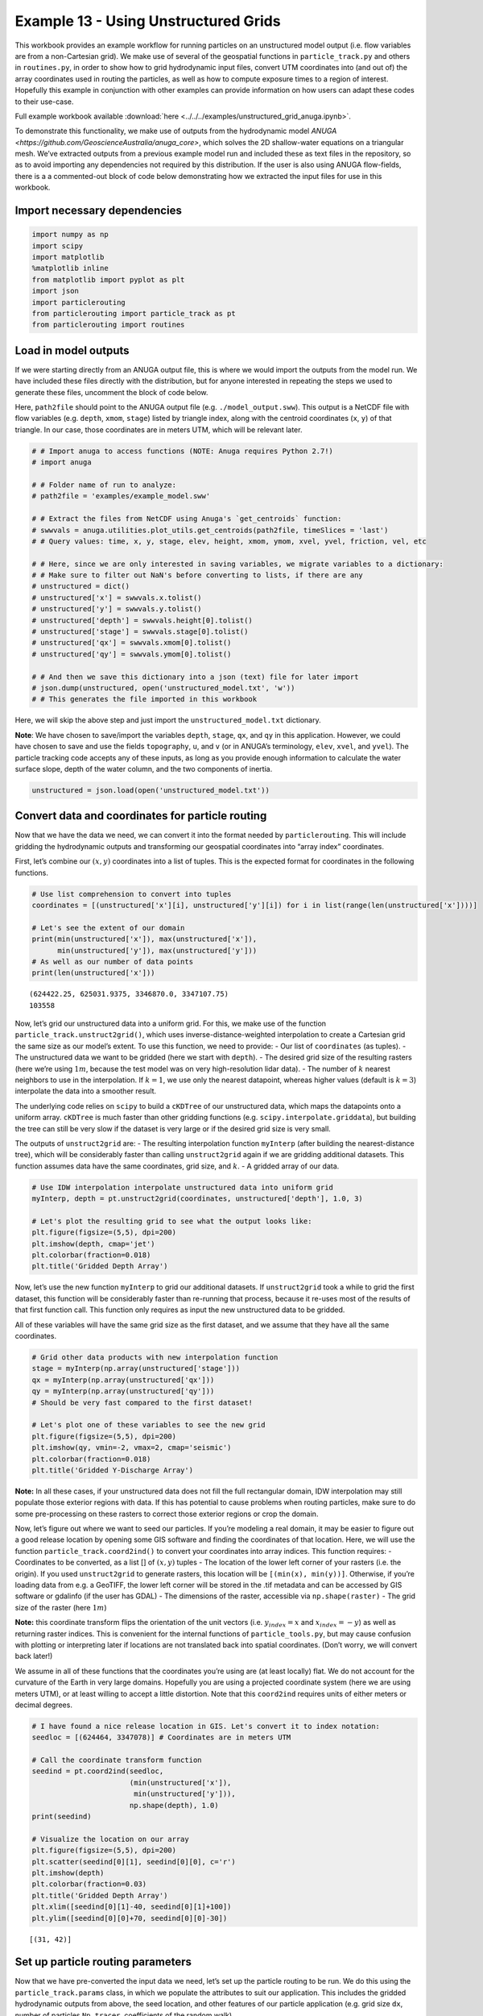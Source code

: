 .. _example13:

Example 13 - Using Unstructured Grids
=====================================

This workbook provides an example workflow for running particles on an
unstructured model output (i.e. flow variables are from a non-Cartesian
grid). We make use of several of the geospatial functions in
``particle_track.py`` and others in ``routines.py``, in order to show
how to grid hydrodynamic input files, convert UTM coordinates into (and
out of) the array coordinates used in routing the particles, as well as
how to compute exposure times to a region of interest. Hopefully this
example in conjunction with other examples can provide information on
how users can adapt these codes to their use-case.

Full example workbook available :download:`here <../../../examples/unstructured_grid_anuga.ipynb>`.

To demonstrate this functionality, we make use of outputs from the
hydrodynamic model `ANUGA <https://github.com/GeoscienceAustralia/anuga_core>`,
which solves the 2D shallow-water equations on a triangular mesh. We’ve
extracted outputs from a previous example model run and included these
as text files in the repository, so as to avoid importing any
dependencies not required by this distribution. If the user is also
using ANUGA flow-fields, there is a a commented-out block of code below
demonstrating how we extracted the input files for use in this workbook.

Import necessary dependencies
~~~~~~~~~~~~~~~~~~~~~~~~~~~~~

.. code:: ipython

    import numpy as np
    import scipy
    import matplotlib
    %matplotlib inline
    from matplotlib import pyplot as plt
    import json
    import particlerouting
    from particlerouting import particle_track as pt
    from particlerouting import routines


Load in model outputs
~~~~~~~~~~~~~~~~~~~~~

If we were starting directly from an ANUGA output file, this is where we
would import the outputs from the model run. We have included these
files directly with the distribution, but for anyone interested in
repeating the steps we used to generate these files, uncomment the block
of code below.

Here, ``path2file`` should point to the ANUGA output file
(e.g. ``./model_output.sww``). This output is a NetCDF file with flow
variables (e.g. ``depth``, ``xmom``, ``stage``) listed by triangle
index, along with the centroid coordinates (``x``, ``y``) of that
triangle. In our case, those coordinates are in meters UTM, which will
be relevant later.

.. code:: ipython

    # # Import anuga to access functions (NOTE: Anuga requires Python 2.7!)
    # import anuga

    # # Folder name of run to analyze:
    # path2file = 'examples/example_model.sww'

    # # Extract the files from NetCDF using Anuga's `get_centroids` function:
    # swwvals = anuga.utilities.plot_utils.get_centroids(path2file, timeSlices = 'last')
    # # Query values: time, x, y, stage, elev, height, xmom, ymom, xvel, yvel, friction, vel, etc

    # # Here, since we are only interested in saving variables, we migrate variables to a dictionary:
    # # Make sure to filter out NaN's before converting to lists, if there are any
    # unstructured = dict()
    # unstructured['x'] = swwvals.x.tolist()
    # unstructured['y'] = swwvals.y.tolist()
    # unstructured['depth'] = swwvals.height[0].tolist()
    # unstructured['stage'] = swwvals.stage[0].tolist()
    # unstructured['qx'] = swwvals.xmom[0].tolist()
    # unstructured['qy'] = swwvals.ymom[0].tolist()

    # # And then we save this dictionary into a json (text) file for later import
    # json.dump(unstructured, open('unstructured_model.txt', 'w'))
    # # This generates the file imported in this workbook

Here, we will skip the above step and just import the
``unstructured_model.txt`` dictionary.

**Note**: We have chosen to save/import the variables ``depth``,
``stage``, ``qx``, and ``qy`` in this application. However, we could
have chosen to save and use the fields ``topography``, ``u``, and ``v``
(or in ANUGA’s terminology, ``elev``, ``xvel``, and ``yvel``). The
particle tracking code accepts any of these inputs, as long as you
provide enough information to calculate the water surface slope, depth
of the water column, and the two components of inertia.

.. code:: ipython

    unstructured = json.load(open('unstructured_model.txt'))

Convert data and coordinates for particle routing
~~~~~~~~~~~~~~~~~~~~~~~~~~~~~~~~~~~~~~~~~~~~~~~~~

Now that we have the data we need, we can convert it into the format
needed by ``particlerouting``. This will include gridding the
hydrodynamic outputs and transforming our geospatial coordinates into
“array index” coordinates.

First, let’s combine our :math:`(x,y)` coordinates into a list of
tuples. This is the expected format for coordinates in the following
functions.

.. code:: ipython

    # Use list comprehension to convert into tuples
    coordinates = [(unstructured['x'][i], unstructured['y'][i]) for i in list(range(len(unstructured['x'])))]

    # Let's see the extent of our domain
    print(min(unstructured['x']), max(unstructured['x']),
          min(unstructured['y']), max(unstructured['y']))
    # As well as our number of data points
    print(len(unstructured['x']))


.. parsed-literal::

    (624422.25, 625031.9375, 3346870.0, 3347107.75)
    103558


Now, let’s grid our unstructured data into a uniform grid. For this, we
make use of the function ``particle_track.unstruct2grid()``, which uses
inverse-distance-weighted interpolation to create a Cartesian grid the
same size as our model’s extent. To use this function, we need to
provide: - Our list of ``coordinates`` (as tuples). - The unstructured
data we want to be gridded (here we start with ``depth``). - The desired
grid size of the resulting rasters (here we’re using :math:`1 m`,
because the test model was on very high-resolution lidar data). - The
number of :math:`k` nearest neighbors to use in the interpolation. If
:math:`k=1`, we use only the nearest datapoint, whereas higher values
(default is :math:`k=3`) interpolate the data into a smoother result.

The underlying code relies on ``scipy`` to build a ``cKDTree`` of our
unstructured data, which maps the datapoints onto a uniform array.
``cKDTree`` is much faster than other gridding functions
(e.g. ``scipy.interpolate.griddata``), but building the tree can still
be very slow if the dataset is very large or if the desired grid size is
very small.

The outputs of ``unstruct2grid`` are: - The resulting interpolation
function ``myInterp`` (after building the nearest-distance tree), which
will be considerably faster than calling ``unstruct2grid`` again if we
are gridding additional datasets. This function assumes data have the
same coordinates, grid size, and :math:`k`. - A gridded array of our
data.

.. code:: ipython

    # Use IDW interpolation interpolate unstructured data into uniform grid
    myInterp, depth = pt.unstruct2grid(coordinates, unstructured['depth'], 1.0, 3)

    # Let's plot the resulting grid to see what the output looks like:
    plt.figure(figsize=(5,5), dpi=200)
    plt.imshow(depth, cmap='jet')
    plt.colorbar(fraction=0.018)
    plt.title('Gridded Depth Array')




.. image:: images/example13/unstructured_grid_anuga_10_1.png


Now, let’s use the new function ``myInterp`` to grid our additional
datasets. If ``unstruct2grid`` took a while to grid the first dataset,
this function will be considerably faster than re-running that process,
because it re-uses most of the results of that first function call. This
function only requires as input the new unstructured data to be gridded.

All of these variables will have the same grid size as the first
dataset, and we assume that they have all the same coordinates.

.. code:: ipython

    # Grid other data products with new interpolation function
    stage = myInterp(np.array(unstructured['stage']))
    qx = myInterp(np.array(unstructured['qx']))
    qy = myInterp(np.array(unstructured['qy']))
    # Should be very fast compared to the first dataset!

    # Let's plot one of these variables to see the new grid
    plt.figure(figsize=(5,5), dpi=200)
    plt.imshow(qy, vmin=-2, vmax=2, cmap='seismic')
    plt.colorbar(fraction=0.018)
    plt.title('Gridded Y-Discharge Array')




.. image:: images/example13/unstructured_grid_anuga_12_1.png


**Note:** In all these cases, if your unstructured data does not fill
the full rectangular domain, IDW interpolation may still populate those
exterior regions with data. If this has potential to cause problems when
routing particles, make sure to do some pre-processing on these rasters
to correct those exterior regions or crop the domain.

Now, let’s figure out where we want to seed our particles. If you’re
modeling a real domain, it may be easier to figure out a good release
location by opening some GIS software and finding the coordinates of
that location. Here, we will use the function
``particle_track.coord2ind()`` to convert your coordinates into array
indices. This function requires: - Coordinates to be converted, as a
list [] of :math:`(x,y)` tuples - The location of the lower left corner
of your rasters (i.e. the origin). If you used ``unstruct2grid`` to
generate rasters, this location will be ``[(min(x), min(y))]``.
Otherwise, if you’re loading data from e.g. a GeoTIFF, the lower left
corner will be stored in the .tif metadata and can be accessed by GIS
software or gdalinfo (if the user has GDAL) - The dimensions of the
raster, accessible via ``np.shape(raster)`` - The grid size of the
raster (here :math:`1m`)

**Note:** this coordinate transform flips the orientation of the unit
vectors (i.e. :math:`y_{index} = x` and :math:`x_{index} = -y`) as well
as returning raster indices. This is convenient for the internal
functions of ``particle_tools.py``, but may cause confusion with
plotting or interpreting later if locations are not translated back into
spatial coordinates. (Don’t worry, we will convert back later!)

We assume in all of these functions that the coordinates you’re using
are (at least locally) flat. We do not account for the curvature of the
Earth in very large domains. Hopefully you are using a projected
coordinate system (here we are using meters UTM), or at least willing to
accept a little distortion. Note that this ``coord2ind`` requires units
of either meters or decimal degrees.

.. code:: ipython

    # I have found a nice release location in GIS. Let's convert it to index notation:
    seedloc = [(624464, 3347078)] # Coordinates are in meters UTM

    # Call the coordinate transform function
    seedind = pt.coord2ind(seedloc,
                           (min(unstructured['x']),
                            min(unstructured['y'])),
                           np.shape(depth), 1.0)
    print(seedind)

    # Visualize the location on our array
    plt.figure(figsize=(5,5), dpi=200)
    plt.scatter(seedind[0][1], seedind[0][0], c='r')
    plt.imshow(depth)
    plt.colorbar(fraction=0.03)
    plt.title('Gridded Depth Array')
    plt.xlim([seedind[0][1]-40, seedind[0][1]+100])
    plt.ylim([seedind[0][0]+70, seedind[0][0]-30])


.. parsed-literal::

    [(31, 42)]




.. image:: images/example13/unstructured_grid_anuga_15_2.png


Set up particle routing parameters
~~~~~~~~~~~~~~~~~~~~~~~~~~~~~~~~~~

Now that we have pre-converted the input data we need, let’s set up the
particle routing to be run. We do this using the
``particle_track.params`` class, in which we populate the attributes to
suit our application. This includes the gridded hydrodynamic outputs
from above, the seed location, and other features of our particle
application (e.g. grid size ``dx``, number of particles ``Np_tracer``,
coefficients of the random walk).

.. code:: ipython

    # Create the parameters object and then assign the values
    params = pt.params()

    # Populate the params variables
    params.stage = stage
    params.depth = depth
    params.qx = qx
    params.qy = qy

    # Now we in the region +/- 1 cell of the seed location we computed earlier
    # Note that "xloc" and "yloc" are x and y in the particle coordinate system!
    params.seed_xloc = [seedind[0][0]-1, seedind[0][0]+1]
    params.seed_yloc = [seedind[0][1]-1, seedind[0][1]+1]

    # For this example, we model 50 particles:
    params.Np_tracer = 50

    # Other choices/parameters
    params.dx = 1. # Grid size
    params.dry_depth = 0.01 # 1 cm considered dry
    # You can also tell it which model you're using, but this only matters if the answer is DeltaRCM:
    params.model = 'Anuga'

In this application, we are using the default values for the parameters
of the random walk (``gamma``, ``theta``, ``diff_coeff``). I encourage
you to play with these weights and see how your solution is affected.

Run the particle routing
~~~~~~~~~~~~~~~~~~~~~~~~

Now we call on one of the routines, ``routines.steady_plots()``, to run
the model. The core of the particle routing occurs in the
``particle_track.run_iteration()`` function, but for ease of use, we
have provided several high-level wrappers for the underlying code in the
``routines.py`` script. These routines take common settings, run the
particle routing, and save a variety of plots and data for
visualization.

Because our model is a steady case (i.e. flow-field is not varying with
time), ``steady_plots`` will run the particles for an equal number of
iterations and return the travel history to us in the ``walk_data``
dict. This dict is organized into ``['xinds']``, ``['yinds']``, and
``['travel_times']``, which are then indexed by particle ID, and then
finally iteration number. (e.g. ``walk_data['xinds'][5][10]`` will
return the xindex for the 6th particle’s 11th iteration)

.. code:: ipython

    # Using steady (time-invariant) plotting routine for 200 iterations
    walk_data = routines.steady_plots(params, 200, 'unstructured_grid_anuga')
    # Outputs will be saved in the folder 'unstructured_grid_anuga'


.. parsed-literal::

    Theta parameter not specified - using 1.0
    Gamma parameter not specified - using 0.05
    Diffusion coefficient not specified - using 0.2
    Cell Types not specified - Estimating from depth
    Using weighted random walk
    Directories already exist


.. parsed-literal::

    100%|################################################################################| 200/200 [01:43<00:00,  1.94it/s]


Because the particles take different travel paths, at any given
iteration they are *not guaranteed* to be synced up in time. We can
check this using the ``routines.get_state()`` function, which allows us
to slice the ``walk_data`` dictionary along a given iteration number.
This function logically indexes the dict like
``walk_data[:][:][iteration]``, except not quite as simple given the
indexing rules of a nested list.

By default, this function will return the most recent step (iteration
number ``-1``), but we could ask it to slice along any given iteration
number.

.. code:: ipython

    xi, yi, ti = routines.get_state(walk_data)
    print(ti)


.. parsed-literal::

    [265.49809934928425, 274.94251871162766, 284.81791839897977, 284.5477688667267, 303.1864479200722, 298.17222516065874, 272.6641530423291, 266.0862922952372, 351.373734333658, 283.77793522819405, 305.6739768877436, 307.37347412453516, 371.9278370985112, 354.82431957686254, 274.83774102910223, 323.1084291243818, 327.3923736890329, 291.32472310706464, 260.03387904829134, 332.5389772183608, 346.10742004405, 273.1838317620726, 288.9886334582885, 283.6613461994197, 275.01792816811127, 340.2764338509763, 276.49122325099637, 283.4006343397997, 320.0327248967139, 368.1455263315037, 262.17217679821584, 302.1498741709681, 291.35649376381184, 328.709884075514, 280.5716490424755, 290.9019072706647, 285.83270848854556, 287.6384125389391, 274.56682899570814, 282.5740608216943, 306.0197251195993, 341.50433755374485, 298.0967320335991, 285.78904850300944, 289.2900736094099, 281.92565769484133, 314.956172125463, 278.5259141919523, 282.39506170534554, 330.3238018528977]


**Note:** There exists an equivalent function, ``get_time_state()``,
which performs a similar function by slicing ``walk_data`` along a given
travel time, in case there is interest in viewing the particles in sync.

As a brief aside, the particle routing can also be run in an *unsteady*
way, in which each particle continues taking steps until each has
reached a specified ``target_time``. This can be useful if you want to
visualize particle travel times in “real time”, or if you want to sync
up their propagation with an unsteady flow field that updates every so
often (e.g. every 30 minutes). This can be done either with the
``unsteady_plots()`` routine, or by interacting with ``run_iteration()``
directly. The commented-out block of code below shows an example of what
an unsteady case might look like had we used more timesteps from the
model output.

.. code:: ipython

    # # Specify folder to save figures:
    # path2folder = 'place_to_save_figures'

    # # Let's say our model outputs update every hour:
    # model_timestep = 3600. # Units in seconds
    # # Number of steps to take in total:
    # num_steps = 24 # Run for one day
    # # Create vector of target times
    # target_times = np.arange(timestep, timestep*(num_steps + 1), timestep)

    # # Initialize the walk_data dict so we can feed it back into the function after each loop
    # walk_data = None
    # # Iterate through model timesteps
    # for i in list(range(0, num_steps+1)):
    #     # The main functional difference with an unsteady model is re-instantiating the
    #     # particle class with updated params *inside* the particle routing loop

    #     # Update the flow field by gridding new time-step
    #     params.depth = myinterp(unstructured['depth'][i])
    #     params.stage = myinterp(unstructured['stage'][i])
    #     params.qx = myinterp(unstructured['qx'][i])
    #     params.qy = myinterp(unstructured['qy'][i])
    #     # Above assumes that dictionary had additional time-steps per variable

    #     # Define the particle class and continue
    #     particle = pt.Particle(params)

    #     # Run the random walk for this "model timestep"
    #     walk_data = particle.run_iteration(previous_walk_data=walk_data,
    #                                        target_time=target_times[i])

    #     # Use get_state() to return original and most recent locations
    #     x0, y0, t0 = routines.get_state(walk_data, 0) # Starting locations
    #     xi, yi, ti = routines.get_state(walk_data) # Most recent locations

    #     # Make and save plots and data
    #     fig = plt.figure(dpi=200)
    #     ax.scatter(y0, x0, c='b', s=0.75)
    #     ax.scatter(yi, xi, c='r', s=0.75)
    #     ax = plt.gca()
    #     im = ax.imshow(params.depth)
    #     plt.title('Depth at Time ' + str(target_times[i]))
    #     cax = fig.add_axes([ax.get_position().x1+0.01,
    #                         ax.get_position().y0,
    #                         0.02,
    #                         ax.get_position().height])
    #     cbar = plt.colorbar(im, cax=cax)
    #     cbar.set_label('Water Depth [m]')
    #     plt.savefig(path2folder + '/output'+str(i)+'.png')
    #     plt.close()

Analyze the outputs
~~~~~~~~~~~~~~~~~~~

Now that we have the walk history stored in ``walk_data``, we can query
this dictionary for features of interest. For starters, we can convert
the location indices back into geospatial coordinates using the function
``particle_track.ind2coord()``. This will append the existing dictionary
with ``['xcoord']`` and ``['ycoord']`` fields in the units we started
with (meters or decimal degrees).

**Note:** Particle locations are only known to within the specified grid
size (i.e. +/- dx/2)

.. code:: ipython

    # Convert particle location indices back into UTM coordinates
    walk_data = pt.ind2coord(walk_data,
                             (min(unstructured['x']),
                              min(unstructured['y'])),
                             np.shape(depth), 1.0)

    # To check that things have worked, print starting location of first particle.
    # Should be within +/- dx from seedloc = (624464, 3347078)
    print(walk_data['xcoord'][0][0], walk_data['ycoord'][0][0])


.. parsed-literal::

    (624465.25, 3347077.0)


For something a little more interesting, let’s measure the amount of
time particles spent “exposed” to a specific sub-region within our
domain. For this we make use of the functions
``particle_track.exposure_time()`` and
``routines.plot_exposure_time()``. If we input a binary array (same size
as input arrays) delineating our region of interest (ROI) with 1’s,
these functions will compute and plot the exposure time distribution
(ETD) of particles in this sub-region.

For those familiar with the metric, the ETD is equivalent to the
residence time distribution (RTD) for steady flows, with the only
difference being that if particles make multiple excursions into our
ROI, all those times are counted.

**Note:** For a representative ETD, it is important to run a *lot* of
particles. A large sample size is needed to obtain a realistic
distribution (and smooth plots). Depending on the domain, I recommend at
least :math:`O(10^3)`

First, let’s generate and visualize the ROI:

.. code:: ipython

    # Create the array
    regions = np.zeros_like(depth, dtype='int')
    regions[:,100:200] = 1 # Include anywhere above sea level

    # Visualize the region
    plt.figure(figsize=(5,5), dpi=200)
    plt.imshow(depth)
    plt.imshow(regions, cmap='bone', alpha=0.3)




.. image:: images/example13/unstructured_grid_anuga_29_1.png


Then compute. ``exposure_time()`` outputs a list of exposure times by
particle index, and ``plot_exposure_time()`` will use those values to
generate plots of the cumulative and differential forms of the ETD
(i.e. the CDF and PDF, respectively).

.. code:: ipython

    # Measure exposure times
    exposure_times = pt.exposure_time(walk_data,
                                      regions)
    # Then generate plots and save data
    routines.plot_exposure_time(walk_data,
                                exposure_times,
                                'unstructured_grid_anuga/figs',
                                timedelta = 60, nbins=20)
    # Changing 'timedelta' will change the units of the time-axis.
    # Units are seconds, so 60 will plot by minute.
    # Because we are using fewer particles than ideal, smooth the plots with small 'nbins'


.. parsed-literal::

    100%|#################################################################################| 50/50 [00:00<00:00, 769.23it/s]




.. image:: images/example13/unstructured_grid_anuga_31_2.png



.. image:: images/example13/unstructured_grid_anuga_31_3.png


**Note:** If any particles are still in the ROI at the end of their
travel history, they are excluded from plots. These particles are not
done being “exposed,” so we need to run more iterations in order to
capture the tail of the distribution.
